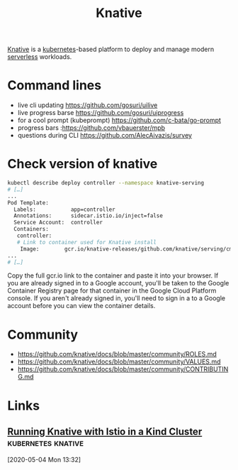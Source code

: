 
#+TITLE: Knative
#+FILETAGS: knative kubernetes

[[https://knative.dev][Knative]] is a [[file:kubernetes.org][kubernetes]]-based platform to deploy and manage modern [[file:serverless.org][serverless]] workloads.

* Command lines
:PROPERTIES:
:CUSTOM_ID: h:25a70ace-92ba-4de5-ac86-d2e8801bd5c8
:END:
- live cli updating https://github.com/gosuri/uilive
- live progress barse https://github.com/gosuri/uiprogress
- for a cool prompt (kubeprompt) https://github.com/c-bata/go-prompt
- progress bars :https://github.com/vbauerster/mpb
- questions during CLI https://github.com/AlecAivazis/survey

* Check version of knative
:PROPERTIES:
:CUSTOM_ID: h:934f08e2-1009-469d-8ab3-f18e3da7067a
:END:

#+BEGIN_SRC sh
kubectl describe deploy controller --namespace knative-serving
# […]
...
Pod Template:
  Labels:           app=controller
  Annotations:      sidecar.istio.io/inject=false
  Service Account:  controller
  Containers:
   controller:
   # Link to container used for Knative install
    Image:        gcr.io/knative-releases/github.com/knative/serving/cmd/controller@sha256:59abc8765d4396a3fc7cac27a932a9cc151ee66343fa5338fb7146b607c6e306
...
# […]
#+END_SRC

Copy the full gcr.io link to the container and paste it into your browser. If you are
already signed in to a Google account, you'll be taken to the Google Container Registry
page for that container in the Google Cloud Platform console. If you aren't already signed
in, you'll need to sign in a to a Google account before you can view the container
details.

* Community
:PROPERTIES:
:CUSTOM_ID: h:ecea89b9-d163-4128-ac11-7cf06ea4582e
:END:

- https://github.com/knative/docs/blob/master/community/ROLES.md
- https://github.com/knative/docs/blob/master/community/VALUES.md
- https://github.com/knative/docs/blob/master/community/CONTRIBUTING.md
* Links
** [[https://www.arthurkoziel.com/running-knative-with-istio-in-kind/][Running Knative with Istio in a Kind Cluster]]         :kubernetes:knative:
[2020-05-04 Mon 13:32]
